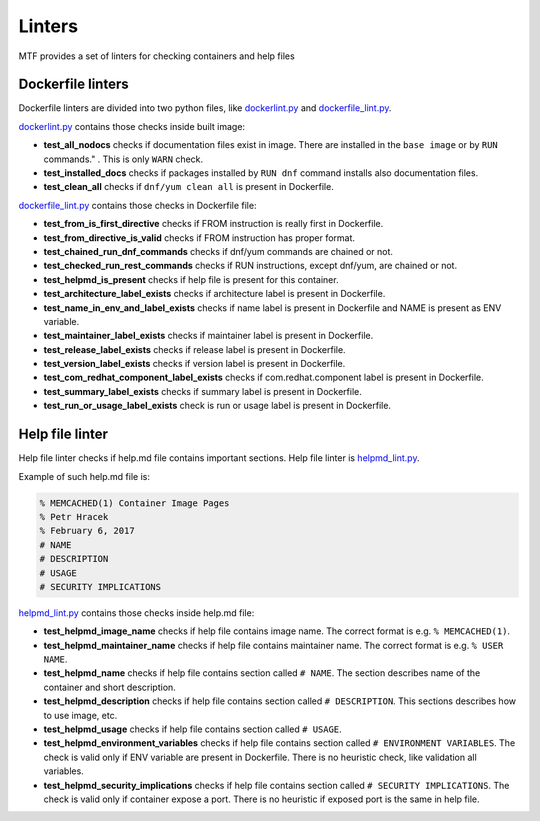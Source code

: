 Linters
=================

MTF provides a set of linters for checking containers and help files

Dockerfile linters
~~~~~~~~~~~~~~~~~~
Dockerfile linters are divided into two python files, like `dockerlint.py`_ and `dockerfile_lint.py`_.

.. _dockerlint.py: https://github.com/fedora-modularity/meta-test-family/blob/master/moduleframework/tests/generic/dockerlint.py
.. _dockerfile_lint.py: https://github.com/fedora-modularity/meta-test-family/blob/master/moduleframework/tests/static/dockerfile_lint.py

`dockerlint.py`_ contains those checks inside built image:

* **test_all_nodocs** checks if documentation files exist in image. There are installed in the ``base image`` or by ``RUN`` commands." . This is only ``WARN`` check.
* **test_installed_docs** checks if packages installed by ``RUN dnf`` command installs also documentation files.
* **test_clean_all** checks if ``dnf/yum clean all`` is present in Dockerfile.

`dockerfile_lint.py`_ contains those checks in Dockerfile file:

* **test_from_is_first_directive** checks if FROM instruction is really first in Dockerfile.
* **test_from_directive_is_valid** checks if FROM instruction has proper format.
* **test_chained_run_dnf_commands** checks if dnf/yum commands are chained or not.
* **test_checked_run_rest_commands** checks if RUN instructions, except dnf/yum, are chained or not.
* **test_helpmd_is_present** checks if help file is present for this container.
* **test_architecture_label_exists** checks if architecture label is present in Dockerfile.
* **test_name_in_env_and_label_exists** checks if name label is present in Dockerfile and NAME is present as ENV variable.
* **test_maintainer_label_exists** checks if maintainer label is present in Dockerfile.
* **test_release_label_exists** checks if release label is present in Dockerfile.
* **test_version_label_exists** checks if version label is present in Dockerfile.
* **test_com_redhat_component_label_exists** checks if com.redhat.component label is present in Dockerfile.
* **test_summary_label_exists** checks if summary label is present in Dockerfile.
* **test_run_or_usage_label_exists** check is run or usage label is present in Dockerfile.

Help file linter
~~~~~~~~~~~~~~~~~
Help file linter checks if help.md file contains important sections. Help file linter is `helpmd_lint.py`_.

.. _helpmd_lint.py: https://github.com/fedora-modularity/meta-test-family/blob/master/moduleframework/tests/static/helpmd_lint.py

Example of such help.md file is:

.. code-block:: makefile

   % MEMCACHED(1) Container Image Pages
   % Petr Hracek
   % February 6, 2017
   # NAME
   # DESCRIPTION
   # USAGE
   # SECURITY IMPLICATIONS


`helpmd_lint.py`_ contains those checks inside help.md file:

* **test_helpmd_image_name** checks if help file contains image name. The correct format is e.g. ``% MEMCACHED(1)``.
* **test_helpmd_maintainer_name** checks if help file contains maintainer name. The correct format is e.g. ``% USER NAME``.
* **test_helpmd_name** checks if help file contains section called ``# NAME``. The section describes name of the container and short description.
* **test_helpmd_description** checks if help file contains section called ``# DESCRIPTION``. This sections describes how to use image, etc.
* **test_helpmd_usage** checks if help file contains section called ``# USAGE``.
* **test_helpmd_environment_variables** checks if help file contains section called ``# ENVIRONMENT VARIABLES``. The check is valid only if ENV variable are present in Dockerfile. There is no heuristic check, like validation all variables.
* **test_helpmd_security_implications** checks if help file contains section called ``# SECURITY IMPLICATIONS``. The check is valid only if container expose a port. There is no heuristic if exposed port is the same in help file.

.. seealso::

   :doc:`index`
       User Guide
   `webchat.freenode.net  <https://webchat.freenode.net/?channels=fedora-modularity>`_
       Questions? Help? Ideas? Stop by the #fedora-modularity chat channel on freenode IRC.

